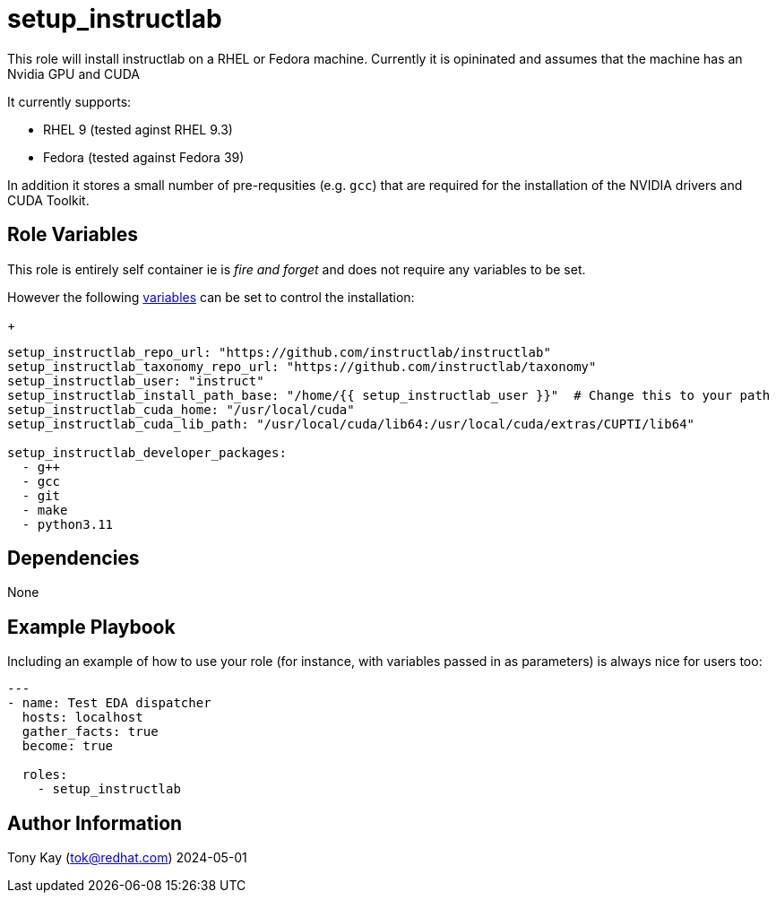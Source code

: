 = setup_instructlab

This role will install instructlab on a RHEL or Fedora machine.
Currently it is opininated and assumes that the machine has an Nvidia GPU and CUDA

It currently supports:

- RHEL 9 (tested aginst RHEL 9.3)
- Fedora (tested against Fedora 39)

In addition it stores a small number of pre-requsities (e.g. `gcc`) that are required for the installation of the NVIDIA drivers and CUDA Toolkit.

== Role Variables

This role is entirely self container ie is _fire and forget_ and does not require any variables to be set.

However the following link:./defaults/main.yml[variables] can be set to control the installation:
+

[source,sh]
----

setup_instructlab_repo_url: "https://github.com/instructlab/instructlab"
setup_instructlab_taxonomy_repo_url: "https://github.com/instructlab/taxonomy"
setup_instructlab_user: "instruct"
setup_instructlab_install_path_base: "/home/{{ setup_instructlab_user }}"  # Change this to your path
setup_instructlab_cuda_home: "/usr/local/cuda"
setup_instructlab_cuda_lib_path: "/usr/local/cuda/lib64:/usr/local/cuda/extras/CUPTI/lib64"

setup_instructlab_developer_packages:
  - g++
  - gcc
  - git
  - make
  - python3.11
----

== Dependencies

None

== Example Playbook

Including an example of how to use your role (for instance, with variables passed in as parameters) is always nice for users too:

[source,yaml]
----
---
- name: Test EDA dispatcher
  hosts: localhost
  gather_facts: true
  become: true

  roles:
    - setup_instructlab
----

== Author Information

Tony Kay (tok@redhat.com) 2024-05-01
